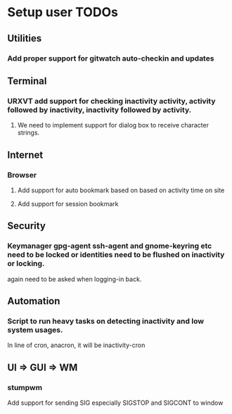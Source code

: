 
* Setup user TODOs
** Utilities
*** Add proper support for gitwatch auto-checkin and updates
** Terminal
*** URXVT add support for checking inactivity activity, activity followed by inactivity, inactivity followed by activity.
**** We need to implement support for dialog box to receive character strings.
** Internet
*** Browser
**** Add support for auto bookmark based on based on activity time on site

**** Add support for session bookmark
** Security
*** Keymanager gpg-agent ssh-agent and gnome-keyring etc need to be locked or identities need to be flushed on inactivity or locking.
    again need to be asked when logging-in back.
** Automation
*** Script to run heavy tasks on detecting inactivity and low system usages.
In line of cron, anacron, it will be inactivity-cron
** UI => GUI => WM
*** stumpwm
    Add support for sending SIG especially SIGSTOP and SIGCONT to window
